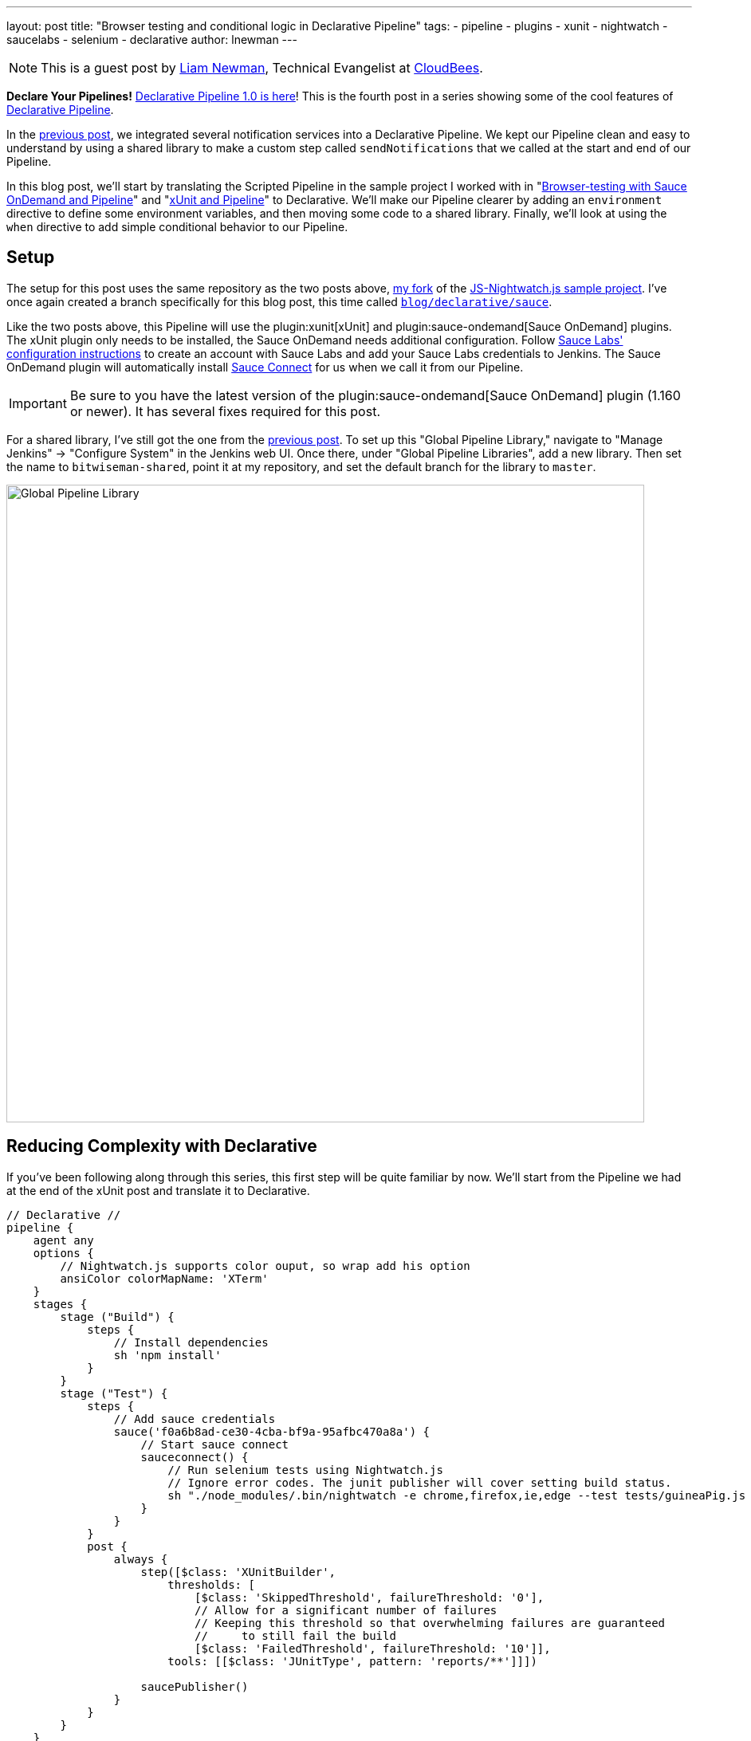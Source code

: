 ---
layout: post
title: "Browser testing and conditional logic in Declarative Pipeline"
tags:
- pipeline
- plugins
- xunit
- nightwatch
- saucelabs
- selenium
- declarative
author: lnewman
---

NOTE: This is a guest post by link:https://github.com/bitwiseman[Liam Newman],
Technical Evangelist at link:https://cloudbees.com[CloudBees].

**Declare Your Pipelines!**
link:/blog/2017/02/03/declarative-pipeline-ga/[Declarative Pipeline 1.0 is here]!
This is the fourth post in a series showing some of the cool features of
link:/doc/book/pipeline/syntax/#declarative-pipeline[Declarative Pipeline].

In the
link:/blog/2017/02/15/declarative-notifications/[previous post],
we integrated several notification services into a Declarative Pipeline.
We kept our Pipeline clean and easy to understand
by using a shared library to make a custom step called `sendNotifications`
that we called at the start and end of our Pipeline.

In this blog post, we'll start by translating the Scripted Pipeline in the sample project I worked with
in
"link:/blog/2016/08/29/sauce-pipeline/[Browser-testing with Sauce OnDemand and Pipeline]"
and
"link:/blog/2016/10/31/xunit-reporting/[xUnit and Pipeline]"
to Declarative.
We'll make our Pipeline clearer by adding an `environment` directive
to define some environment variables, and then moving some code to a shared library.
Finally, we'll look at using the `when` directive to add simple conditional behavior to our Pipeline.


== Setup

The setup for this post uses the same repository as the two posts above,
link:https://github.com/bitwiseman/JS-Nightwatch.js[my fork]
of the
link:https://github.com/saucelabs-sample-test-frameworks/JS-Nightwatch.js[JS-Nightwatch.js sample project].
I've once again created a branch specifically for this blog post,
this time called
link:https://github.com/bitwiseman/JS-Nightwatch.js/tree/blog/declarative/sauce[`blog/declarative/sauce`].

Like the two posts above, this Pipeline will use the
plugin:xunit[xUnit] and
plugin:sauce-ondemand[Sauce OnDemand] plugins.
The xUnit plugin only needs to be installed, the Sauce OnDemand needs additional configuration.
Follow
link:https://wiki.saucelabs.com/display/DOCS/Installing+and+Configuring+the+Sauce+OnDemand+Plugin+for+Jenkins[Sauce Labs' configuration instructions]
to create an account with Sauce Labs and add your Sauce Labs credentials to Jenkins.
The Sauce OnDemand plugin will automatically install
link:https://wiki.saucelabs.com/display/DOCS/Sauce+Connect+Proxy[Sauce Connect]
for us when we call it from our Pipeline.

IMPORTANT: Be sure to you have the latest version of the
plugin:sauce-ondemand[Sauce OnDemand] plugin (1.160 or newer).
It has several fixes required for this post.

For a shared library, I've still got the one from the
link:/blog/2017/02/15/declarative-notifications/[previous post].
To set up this "Global Pipeline Library," navigate to "Manage Jenkins" -> "Configure System"
in the Jenkins web UI.
Once there, under "Global Pipeline Libraries", add a new library.
Then set the name to `bitwiseman-shared`, point it at my repository,
and set the default branch for the library to `master`.

image::/images/post-images/2017-02-15/shared-library.png[Global Pipeline Library, role="center", width=800]


== Reducing Complexity with Declarative

If you've been following along through this series,
this first step will be quite familiar by now.
We'll start from the Pipeline we had at the end of the xUnit post
and translate it to Declarative.

[pipeline]
----
// Declarative //
pipeline {
    agent any
    options {
        // Nightwatch.js supports color ouput, so wrap add his option
        ansiColor colorMapName: 'XTerm'
    }
    stages {
        stage ("Build") {
            steps {
                // Install dependencies
                sh 'npm install'
            }
        }
        stage ("Test") {
            steps {
                // Add sauce credentials
                sauce('f0a6b8ad-ce30-4cba-bf9a-95afbc470a8a') {
                    // Start sauce connect
                    sauceconnect() {
                        // Run selenium tests using Nightwatch.js
                        // Ignore error codes. The junit publisher will cover setting build status.
                        sh "./node_modules/.bin/nightwatch -e chrome,firefox,ie,edge --test tests/guineaPig.js || true"
                    }
                }
            }
            post {
                always {
                    step([$class: 'XUnitBuilder',
                        thresholds: [
                            [$class: 'SkippedThreshold', failureThreshold: '0'],
                            // Allow for a significant number of failures
                            // Keeping this threshold so that overwhelming failures are guaranteed
                            //     to still fail the build
                            [$class: 'FailedThreshold', failureThreshold: '10']],
                        tools: [[$class: 'JUnitType', pattern: 'reports/**']]])

                    saucePublisher()
                }
            }
        }
    }
// Scripted //
node {
    stage "Build"
    checkout scm

    // Install dependencies
    sh 'npm install'

    stage "Test"
    // Add sauce credentials
    sauce('f0a6b8ad-ce30-4cba-bf9a-95afbc470a8a') {
        // Start sauce connect
        sauceconnect() {

            // List of browser configs we'll be testing against.
            def platform_configs = [
                'chrome',
                'firefox',
                'ie',
                'edge'
            ].join(',')

            // Nightwatch.js supports color ouput, so wrap this step for ansi color
            wrap([$class: 'AnsiColorBuildWrapper', 'colorMapName': 'XTerm']) {
                // Run selenium tests using Nightwatch.js
                // Ignore error codes. The junit publisher will cover setting build status.
                sh "./node_modules/.bin/nightwatch -e ${platform_configs} --test tests/guineaPig.js || true"
            }

            step([$class: 'XUnitBuilder',
                thresholds: [
                    [$class: 'SkippedThreshold', failureThreshold: '0'],
                    // Allow for a significant number of failures
                    // Keeping this threshold so that overwhelming failures are guaranteed
                    //     to still fail the build
                    [$class: 'FailedThreshold', failureThreshold: '10']],
                tools: [[$class: 'JUnitType', pattern: 'reports/**']]])

            saucePublisher()
        }
    }
}
----

image::/images/post-images/2017-02-23/blue-ocean.png[Blue Ocean Run, role="center", width=800]

image::/images/post-images/2017-02-23/sauce-report.png[SauceLabs Test Report, role="center", width=800]

NOTE: Blue Ocean doesn't support displaying SauceLabs test reports yet
(see link:https://issues.jenkins-ci.org/browse/JENKINS-42242[JENKINS-42242]).
To view the report above, I had to switch back to the stage view of this run.

== Elevating Settings using `environment`

Each time we've moved a project from Scripted Pipeline to Declarative,
we've found the cleaner format of Declarative Pipeline highlights the less
clear parts of the existing Pipeline.
In this case, the first thing that jumps out at me is that the parameters of the
Saucelabs and Nightwatch execution are hardcoded and buried down in the middle of our Pipeline.
This is a relatively short Pipeline, so it isn't terribly hard to find them,
but as this pipeline grows and changes it would be better if those values were kept separate.
In Scripted, we'd have defined some variables,
but Declarative doesn't allow us to define variables in the usual Groovy sense.

The `environment` directive let's us set some environment variables
and use them later in our pipeline.
As you'd expect, the `environment` directive is just a set of name-value pairs.
Environment variables are accessible in Pipeline via `env.variableName` (or just `variableName`)
and in shell scripts as standard environment variables, typically `$variableName`.

Let's move the list of browsers, the test filter, and the sauce credential string to environment variables.

.Jenkinsfile
[source, groovy]
----
    environment {
        saucelabsCredentialId = 'f0a6b8ad-ce30-4cba-bf9a-95afbc470a8a'
        sauceTestFilter = 'tests/guineaPig.js'
        platformConfigs = 'chrome,firefox,ie,edge'
    }
    stages {
        /* ... unchanged ... */
        stage ("Test") {
            steps {
                // Add sauce credentials
                sauce(saucelabsCredentialId) {
                    // Start sauce connect
                    sauceconnect() {
                        // Run selenium tests using Nightwatch.js
                        // Ignore error codes. The junit publisher will cover setting build status.
                        sh "./node_modules/.bin/nightwatch -e ${env.platformConfigs} --test ${env.sauceTestFilter} || true" // <1>
                    }
                }
            }
            post { /* ... unchanged ... */ }
        }
    }
}
----
<1>  This double-quoted string causes Groovy to replace the variables with their
literal values before passing to `sh`.
This could also be written using singe-quotes:
`sh './node_modules/.bin/nightwatch -e $platformConfigs --test $sauceTestFilter || true'`.
With a single quoted string, the string is passed as written to the shell,
and then *the shell* does the variable substitution.

== Moving Complex Code to Shared Libraries

Now that we have settings separated from the code, we can do some code clean up.
Unlike the previous post, we don't have any repeating code,
but we do have some distractions.
The nesting of `sauce`, `sauceconnect`, and `sh nightwatch` seems excessive,
and that xUnit `step` is a bit ugly as well.
Let's move those into our shared library as custom steps with parameters.
We'll change the `Jenkinsfile` in our main project,
and add the custom steps to a branch named
`blog/declarative/sauce` in our library repository.

.Jenkinsfile
[source, groovy]
----
@Library('bitwiseman-shared@blog/declarative/sauce') _

/* ... unchanged ... */

stage ("Test") {
    steps {
        sauceNightwatch saucelabsCredentialId,
            platformConfigs,
            sauceTestFilter
    }
    post {
        always {
            xUnitPublishResults 'reports/**',
                /* failWhenSkippedExceeds */ 0,
                /* failWhenFailedExceeds */ 10

            saucePublisher()
        }
    }
}
----

.vars/sauceNightwatch.groovy
[source, groovy]
----
def call(String sauceCredential, String platforms = null, String testFilter = null) {
    platforms = platforms ? "-e '" + platforms + "'" : ''
    testFilter = testFilter ? "--test '" + testFilter + "'" : ''

    // Add sauce credentials
    sauce(sauceCredential) {
        // Start sauce connect
        sauceconnect() {
            // Run selenium tests using Nightwatch.js
            // Ignore error codes. The junit publisher will cover setting build status.
            sh "./node_modules/.bin/nightwatch ${platforms} ${testFilter} || true" // <1>
        }
    }
}
----
<1> In this form, this could not be written using a literal single-quoted string.
Here, `platforms` and `testFilter` are groovy variables, not environment variables.

.vars/xUnitPublishResults.groovy
[source, groovy]
----
def call(String pattern, Integer failWhenSkippedExceeds,
        Integer failWhenFailedExceeds) {
    step([$class: 'XUnitBuilder',
        thresholds: [
            [$class: 'SkippedThreshold', failureThreshold: failWhenSkippedExceeds.toString()],
            // Allow for a significant number of failures
            // Keeping this threshold so that overwhelming failures are guaranteed
            //     to still fail the build
            [$class: 'FailedThreshold', failureThreshold: failWhenFailedExceeds.toString()]],
        tools: [[$class: 'JUnitType', pattern: pattern]]])
}
----


== Running Conditional Stages using `when`

This is a sample web testing project.
We probably wouldn't deploy it like we would production code,
but we might still want to deploy somewhere,
by publishing it to an artifact repository, for example.
This project is hosted on GitHub and uses feature branches and pull requests to make changes.
I'd like to use the same Pipeline for feature branches, pull requests, and the master branch,
but I only want to deploy from master.

In Scripted, we'd wrap a `stage` in an `if-then` and check if the branch for
the current run is named "master".
Declarative doesn't support that kind of general conditional behavior.
Instead, it provides a
link:/doc/book/pipeline/syntax/#when[`when` directive]
that can be added to `stage` sections.
The `when` directive supports several types of conditions, including a `branch` condition,
where the stage will run when the branch name matches the specified pattern.
That is exactly what we need here.

.Jenkinsfile
[source, groovy]
----
stages {
    /* ... unchanged ... */
    stage ('Deploy') {
        when {
            branch 'master'
        }
        steps {
             echo 'Placeholder for deploy steps.'
        }
    }
}
----

When we run our Pipeline with this new stage, we get the following outputs:

.Log output for 'feature/test' branch
[source]
----
...
Finished Sauce Labs test publisher
[Pipeline] }
[Pipeline] // stage
[Pipeline] stage
[Pipeline] { (Deploy)
Stage 'Deploy' skipped due to when conditional
[Pipeline] }
[Pipeline] // stage
[Pipeline] }
...
----

.Log output for 'master' branch
[source]
----
...
Finished Sauce Labs test publisher
[Pipeline] }
[Pipeline] // stage
[Pipeline] stage
[Pipeline] { (Deploy)
[Pipeline] echo
Placeholder for deploy steps.
[Pipeline] }
[Pipeline] // stage
[Pipeline] }
...
----

== Conclusion

I have to say, our latest Declarative Pipeline turned out extremely well.
I think someone coming from Freestyle jobs, with little to no experience with Pipeline or Groovy,
would still be able to look at this Declarative Pipeline and make sense of what it is doing.
We've added new functionality to our Pipeline while making it easier to understand
and maintain.

I hope you've learned as much as I have during this blog series.
I'm excited to see that even in the the short time since Declarative 1.0 was released,
teams are already using it in make improvements similar to what those we've covered in this series.
Thanks for reading!

== Links

* plugin:xunit[xUnit]
* plugin:sauce-ondemand[Sauce OnDemand]
* plugin:pipeline-model-definition[Declarative Pipeline plugin]
* link:/doc/book/pipeline/syntax/#declarative-pipeline[Declarative Pipeline Syntax Reference]
* link:https://github.com/bitwiseman/JS-Nightwatch.js/tree/blog/declarative/sauce[Pipeline source for this post]
* link:https://github.com/bitwiseman/jenkins-pipeline-shared/tree/blog/declarative/sauce[Pipeline Shared Library source for this post]
